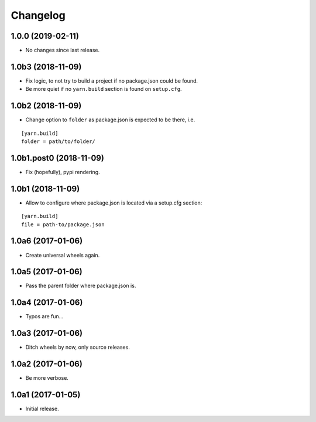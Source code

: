 Changelog
=========

1.0.0 (2019-02-11)
------------------

- No changes since last release.

1.0b3 (2018-11-09)
------------------

- Fix logic, to not try to build a project if no package.json could be found.

- Be more quiet if no ``yarn.build`` section is found on ``setup.cfg``.

1.0b2 (2018-11-09)
------------------

- Change option to ``folder`` as package.json is expected to be there, i.e.

::

    [yarn.build]
    folder = path/to/folder/

1.0b1.post0 (2018-11-09)
------------------------

- Fix (hopefully), pypi rendering.

1.0b1 (2018-11-09)
------------------

- Allow to configure where package.json is located via a setup.cfg section:

::

    [yarn.build]
    file = path-to/package.json

1.0a6 (2017-01-06)
------------------
- Create universal wheels again.

1.0a5 (2017-01-06)
------------------
- Pass the parent folder where package.json is.

1.0a4 (2017-01-06)
------------------
- Typos are fun...

1.0a3 (2017-01-06)
------------------
- Ditch wheels by now, only source releases.

1.0a2 (2017-01-06)
------------------
- Be more verbose.

1.0a1 (2017-01-05)
------------------
- Initial release.
